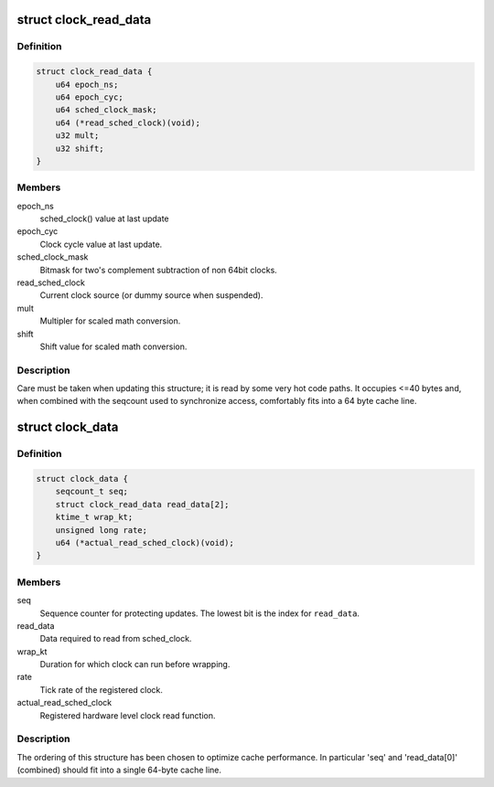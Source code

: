 .. -*- coding: utf-8; mode: rst -*-
.. src-file: kernel/time/sched_clock.c

.. _`clock_read_data`:

struct clock_read_data
======================

.. c:type:: struct clock_read_data

    data required to read from \ :c:func:`sched_clock`\ 

.. _`clock_read_data.definition`:

Definition
----------

.. code-block:: c

    struct clock_read_data {
        u64 epoch_ns;
        u64 epoch_cyc;
        u64 sched_clock_mask;
        u64 (*read_sched_clock)(void);
        u32 mult;
        u32 shift;
    }

.. _`clock_read_data.members`:

Members
-------

epoch_ns
    sched_clock() value at last update

epoch_cyc
    Clock cycle value at last update.

sched_clock_mask
    Bitmask for two's complement subtraction of non 64bit
    clocks.

read_sched_clock
    Current clock source (or dummy source when suspended).

mult
    Multipler for scaled math conversion.

shift
    Shift value for scaled math conversion.

.. _`clock_read_data.description`:

Description
-----------

Care must be taken when updating this structure; it is read by
some very hot code paths. It occupies <=40 bytes and, when combined
with the seqcount used to synchronize access, comfortably fits into
a 64 byte cache line.

.. _`clock_data`:

struct clock_data
=================

.. c:type:: struct clock_data

    all data needed for \ :c:func:`sched_clock`\  (including registration of a new clock source)

.. _`clock_data.definition`:

Definition
----------

.. code-block:: c

    struct clock_data {
        seqcount_t seq;
        struct clock_read_data read_data[2];
        ktime_t wrap_kt;
        unsigned long rate;
        u64 (*actual_read_sched_clock)(void);
    }

.. _`clock_data.members`:

Members
-------

seq
    Sequence counter for protecting updates. The lowest
    bit is the index for \ ``read_data``\ .

read_data
    Data required to read from sched_clock.

wrap_kt
    Duration for which clock can run before wrapping.

rate
    Tick rate of the registered clock.

actual_read_sched_clock
    Registered hardware level clock read function.

.. _`clock_data.description`:

Description
-----------

The ordering of this structure has been chosen to optimize cache
performance. In particular 'seq' and 'read_data[0]' (combined) should fit
into a single 64-byte cache line.

.. This file was automatic generated / don't edit.

